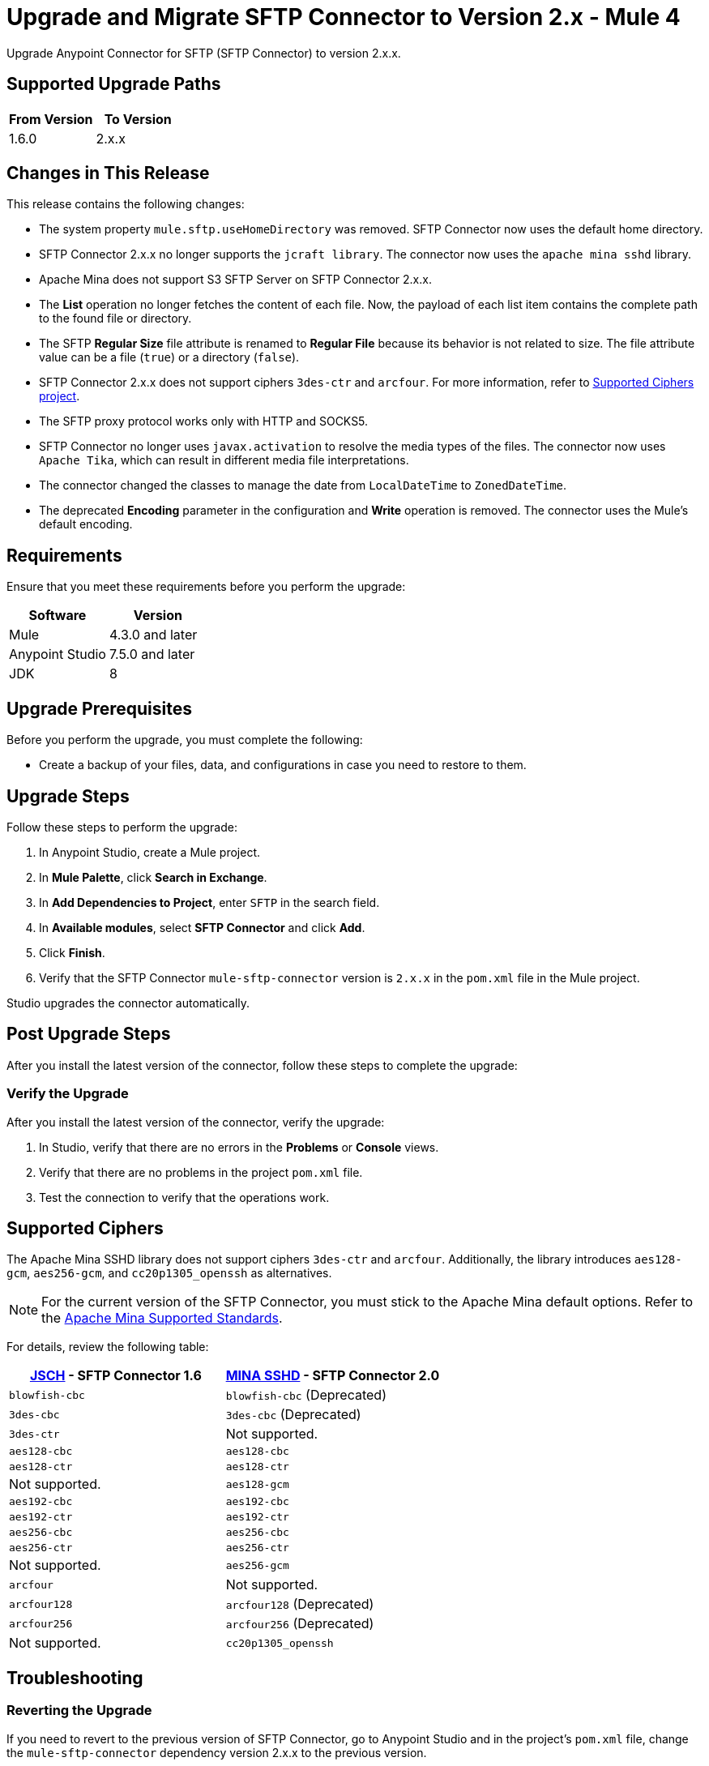 = Upgrade and Migrate SFTP Connector to Version 2.x  - Mule 4

Upgrade Anypoint Connector for SFTP (SFTP Connector) to version 2.x.x.

== Supported Upgrade Paths

[%header,cols="50a,50a"]
|===
|From Version | To Version
|1.6.0 |2.x.x
|===

== Changes in This Release

This release contains the following changes:

* The system property `mule.sftp.useHomeDirectory` was removed. SFTP Connector now uses the default home directory.
* SFTP Connector 2.x.x no longer supports the `jcraft library`. The connector now uses the `apache mina sshd` library.
* Apache Mina does not support S3 SFTP Server on SFTP Connector 2.x.x.
* The *List* operation no longer fetches the content of each file. Now, the payload of each list item contains the complete path to the found file or directory. 
* The SFTP *Regular Size* file attribute is renamed to *Regular File* because its behavior is not related to size. The file attribute value can be a file (`true`) or a directory (`false`).
* SFTP Connector 2.x.x does not support ciphers `3des-ctr` and `arcfour`. For more information, refer to <<supported-ciphers,Supported Ciphers project>>.
* The SFTP proxy protocol works only with HTTP and SOCKS5.
* SFTP Connector no longer uses `javax.activation` to resolve the media types of the files. The connector now uses `Apache Tika`, which can result in different media file interpretations.
* The connector changed the classes to manage the date from `LocalDateTime` to `ZonedDateTime`.
* The deprecated *Encoding* parameter in the configuration and *Write* operation is removed. The connector uses the Mule's default encoding.
// List all changes that affect users, including changed schemas, 
// changed data structures, changed POM files, changed and new fields 
// (locations, names, etc) and parameters, deprecated parameters, etc

// Examples:
//
// * The create operation name changed from old-name to new-name.
// * The field-name>is now located in the tab-name tab.
// * What happens with the upgrade? Are changes made to app data? 
// * The single global configuration is divided into operation and source-specific global configurations like:
// ** send-config - used by send-with-sync-mdn and send-with-async-mdn operations.
// ** listener-config - used by as2-listener source.
// ** mdn-listener-config - used by as2-mdn-listener source.
// * Changed namespace from <old-namespace> to <new-namespace>.

// If applicable, use tables to describe new and changed operations and sources. Examples follow: 

////

[[changed_operations]]
== Changed Operations

[%header%autowidth.spread]
|===
|Operation | Description | Parameters

| <operation-name>, for example: *Commit*
a| Enter a description for the operation, for example: Commits the offsets associated to a message or batch of messages consumed in a message listener. a| Specify the operation parameters. Example: Consumer commit key. The consumer commit key to use to commit the message.
|===

[[changed_sources]]
== Changed Sources

[%header%autowidth.spread]
|===
|Source | Earlier version | Parameters

| <name-in-new-version>, for example: *Message listener* | <name-in-oldMessage consumer a| * Poll timeout
* Poll timeout time unit
* Acknowledgment mode
* Number of parallel consumers
|===
////


== Requirements

Ensure that you meet these requirements before you perform the upgrade:


[%header,cols="50a,50a"]
|===
|Software | Version
|Mule |4.3.0 and later
|Anypoint Studio |7.5.0 and later
|JDK |8
|===

== Upgrade Prerequisites

Before you perform the upgrade, you must complete the following:

* Create a backup of your files, data, and configurations in case you need to restore to them. 
// * Do they need to rename or copy over any files before downloading the latest version?

== Upgrade Steps

Follow these steps to perform the upgrade:

. In Anypoint Studio, create a Mule project.
. In *Mule Palette*, click *Search in Exchange*.
. In *Add Dependencies to Project*, enter `SFTP` in the search field.
. In *Available modules*, select *SFTP Connector* and click *Add*.
. Click *Finish*.
. Verify that the SFTP Connector `mule-sftp-connector` version is `2.x.x` in the `pom.xml` file in the Mule project.

Studio upgrades the connector automatically.

// * Download the current version. 
// * Import data?
// * Update the configuration.
// * What does the user need to do after downloading the connector before they can start using it?

== Post Upgrade Steps

After you install the latest version of the connector, follow these steps to complete the upgrade:

// * Do they need to update endpoints? 
// * Do they need to re-create/refactor any customizations?
// * Does the user need to map any files?
// * Verify the upgrade.

=== Verify the Upgrade

After you install the latest version of the connector, verify the upgrade:

. In Studio, verify that there are no errors in the *Problems* or *Console* views.
. Verify that there are no problems in the project `pom.xml` file.
. Test the connection to verify that the operations work.

[[supported-ciphers]]
== Supported Ciphers 

The Apache Mina SSHD library does not support ciphers `3des-ctr` and `arcfour`. Additionally, the library introduces `aes128-gcm`, `aes256-gcm`, and `cc20p1305_openssh` as alternatives.

[NOTE]
For the current version of the SFTP Connector, you must stick to the Apache Mina default options. Refer to the https://github.com/apache/mina-sshd/blob/sshd-2.12.1/docs/standards.md#implementedavailable-support[Apache Mina Supported Standards].

For details, review the following table:

[%header,cols="50a,50a"]
|===
|http://www.jcraft.com/jsch/[JSCH] - SFTP Connector 1.6 | https://github.com/apache/mina-sshd/blob/sshd-2.9.2/sshd-common/src/main/java/org/apache/sshd/common/cipher/BuiltinCiphers.java[MINA SSHD] - SFTP Connector 2.0
|`blowfish-cbc` |`blowfish-cbc` (Deprecated)
|`3des-cbc` |`3des-cbc` (Deprecated)
|`3des-ctr` | Not supported.
|`aes128-cbc` |`aes128-cbc`
|`aes128-ctr` |`aes128-ctr`
| Not supported. |`aes128-gcm`
|`aes192-cbc`|`aes192-cbc`
|`aes192-ctr` |`aes192-ctr`
|`aes256-cbc`|`aes256-cbc`
|`aes256-ctr`|`aes256-ctr`
| Not supported. |`aes256-gcm`
|`arcfour`| Not supported.
|`arcfour128` |`arcfour128` (Deprecated)
|`arcfour256` |`arcfour256` (Deprecated)
| Not supported. |`cc20p1305_openssh`
|===

== Troubleshooting

// If there are common known issues and errors that occur when upgrading, give troubleshooting tips.

=== Reverting the Upgrade

If you need to revert to the previous version of SFTP Connector, go to Anypoint Studio and in the project’s `pom.xml` file, change the `mule-sftp-connector` dependency version 2.x.x to the previous version.

=== Override SSH Connection Security Configuration

If you are facing ssh connection issues due to unsupported ciphers, macs, hostKeyAlgorithms or kexAlgorithms. Then you can change the priority or enable deprecated ciphers & algos forcefully, although using this method may introduce additional risk. Please refer xref:sftp-security-configuration-override.adoc[Configure Security Parameters of SSH Connection] & xref:sftp-documentation.adoc[documentation] for more details.

== See Also

* xref:connectors::introduction/introduction-to-anypoint-connectors.adoc[Introduction to Anypoint Connectors]
* https://help.mulesoft.com[MuleSoft Help Center]
